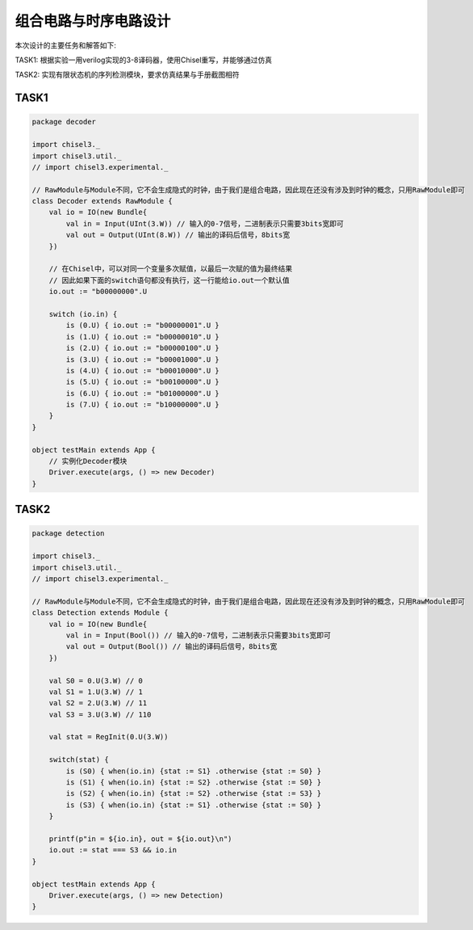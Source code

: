 组合电路与时序电路设计
===========

本次设计的主要任务和解答如下: 

TASK1: 根据实验一用verilog实现的3-8译码器，使用Chisel重写，并能够通过仿真

TASK2: 实现有限状态机的序列检测模块，要求仿真结果与手册截图相符

TASK1
------

.. code-block:: scala

    package decoder

    import chisel3._
    import chisel3.util._
    // import chisel3.experimental._

    // RawModule与Module不同，它不会生成隐式的时钟，由于我们是组合电路，因此现在还没有涉及到时钟的概念，只用RawModule即可
    class Decoder extends RawModule {
        val io = IO(new Bundle{
            val in = Input(UInt(3.W)) // 输入的0-7信号，二进制表示只需要3bits宽即可
            val out = Output(UInt(8.W)) // 输出的译码后信号，8bits宽
        })

        // 在Chisel中，可以对同一个变量多次赋值，以最后一次赋的值为最终结果
        // 因此如果下面的switch语句都没有执行，这一行能给io.out一个默认值
        io.out := "b00000000".U

        switch (io.in) {
            is (0.U) { io.out := "b00000001".U }
            is (1.U) { io.out := "b00000010".U }
            is (2.U) { io.out := "b00000100".U }
            is (3.U) { io.out := "b00001000".U }
            is (4.U) { io.out := "b00010000".U }
            is (5.U) { io.out := "b00100000".U }
            is (6.U) { io.out := "b01000000".U }
            is (7.U) { io.out := "b10000000".U }
        }
    }

    object testMain extends App {
        // 实例化Decoder模块
        Driver.execute(args, () => new Decoder)
    }


TASK2
------

.. code-block:: scala

    package detection

    import chisel3._
    import chisel3.util._
    // import chisel3.experimental._

    // RawModule与Module不同，它不会生成隐式的时钟，由于我们是组合电路，因此现在还没有涉及到时钟的概念，只用RawModule即可
    class Detection extends Module {
        val io = IO(new Bundle{
            val in = Input(Bool()) // 输入的0-7信号，二进制表示只需要3bits宽即可
            val out = Output(Bool()) // 输出的译码后信号，8bits宽
        })

        val S0 = 0.U(3.W) // 0
        val S1 = 1.U(3.W) // 1
        val S2 = 2.U(3.W) // 11
        val S3 = 3.U(3.W) // 110

        val stat = RegInit(0.U(3.W))

        switch(stat) {
            is (S0) { when(io.in) {stat := S1} .otherwise {stat := S0} }
            is (S1) { when(io.in) {stat := S2} .otherwise {stat := S0} }
            is (S2) { when(io.in) {stat := S2} .otherwise {stat := S3} }
            is (S3) { when(io.in) {stat := S1} .otherwise {stat := S0} }
        }

        printf(p"in = ${io.in}, out = ${io.out}\n")
        io.out := stat === S3 && io.in
    }

    object testMain extends App {
        Driver.execute(args, () => new Detection)
    }
